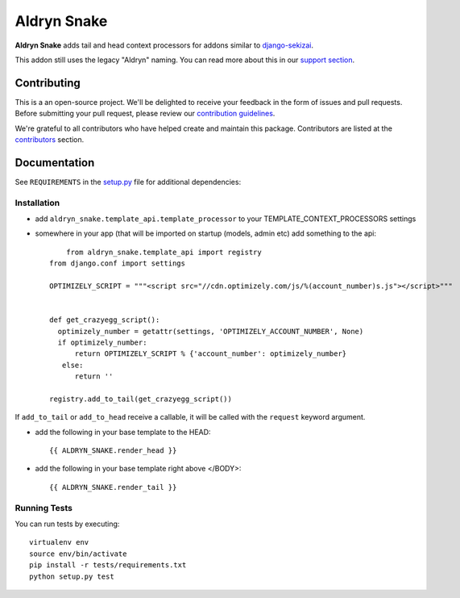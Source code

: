 ============
Aldryn Snake
============

|pypi| |build| |coverage|

**Aldryn Snake** adds tail and head context processors for addons similar to
`django-sekizai <https://github.com/divio/django-sekizai>`_.

This addon still uses the legacy "Aldryn" naming. You can read more about this in our
`support section <https://support.divio.com/general/faq/essential-knowledge-what-is-aldryn>`_.


Contributing
============

This is a an open-source project. We'll be delighted to receive your
feedback in the form of issues and pull requests. Before submitting your
pull request, please review our `contribution guidelines
<http://docs.django-cms.org/en/latest/contributing/index.html>`_.

We're grateful to all contributors who have helped create and maintain this package.
Contributors are listed at the `contributors <https://github.com/divio/aldryn-snake/graphs/contributors>`_
section.


Documentation
=============

See ``REQUIREMENTS`` in the `setup.py <https://github.com/divio/aldryn-snake/blob/master/setup.py>`_
file for additional dependencies:

|python| |django|


Installation
------------

* add ``aldryn_snake.template_api.template_processor`` to your TEMPLATE_CONTEXT_PROCESSORS settings
* somewhere in your app (that will be imported on startup (models, admin etc) add something to the api::

        from aldryn_snake.template_api import registry
    from django.conf import settings

    OPTIMIZELY_SCRIPT = """<script src="//cdn.optimizely.com/js/%(account_number)s.js"></script>"""


    def get_crazyegg_script():
      optimizely_number = getattr(settings, 'OPTIMIZELY_ACCOUNT_NUMBER', None)
      if optimizely_number:
          return OPTIMIZELY_SCRIPT % {'account_number': optimizely_number}
       else:
          return ''

    registry.add_to_tail(get_crazyegg_script())


If ``add_to_tail`` or ``add_to_head`` receive a callable, it will be called with the ``request``
keyword argument.


* add the following in your base template to the HEAD::

    {{ ALDRYN_SNAKE.render_head }}

* add the following in your base template right above </BODY>::

    {{ ALDRYN_SNAKE.render_tail }}


Running Tests
-------------

You can run tests by executing::

    virtualenv env
    source env/bin/activate
    pip install -r tests/requirements.txt
    python setup.py test


.. |pypi| image:: https://badge.fury.io/py/aldryn-snake.svg
    :target: http://badge.fury.io/py/aldryn-snake
.. |build| image:: https://travis-ci.org/divio/aldryn-snake.svg?branch=master
    :target: https://travis-ci.org/divio/aldryn-snake
.. |coverage| image:: https://codecov.io/gh/divio/aldryn-snake/branch/master/graph/badge.svg
    :target: https://codecov.io/gh/divio/aldryn-snake

.. |python| image:: https://img.shields.io/badge/python-3.5+-blue.svg
    :target: https://pypi.org/project/aldryn-snake/
.. |django| image:: https://img.shields.io/badge/django-2.2,%203.0,%203.1-blue.svg
    :target: https://www.djangoproject.com/
